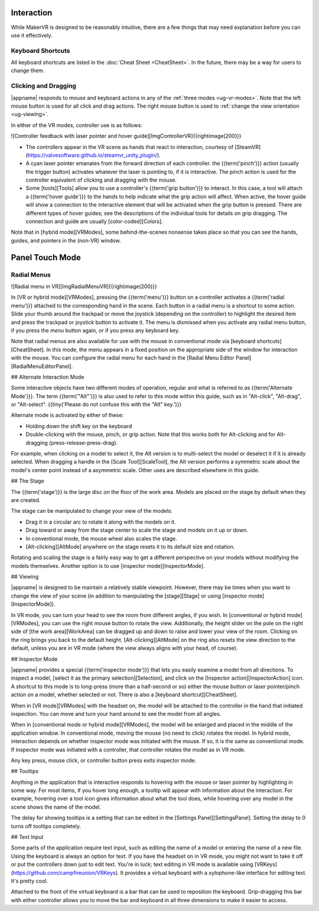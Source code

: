 Interaction
-----------

While MakerVR is designed to be reasonably intuitive, there are a few things
that may need explanation before you can use it effectively.

Keyboard Shortcuts
..................

All keyboard shortcuts are listed in the :doc:`Cheat Sheet <CheatSheet>`. In
the future, there may be a way for users to change them.

Clicking and Dragging
.....................

|appname| responds to mouse and keyboard actions in any of the :ref:`three
modes <ug-vr-modes>`. Note that the left mouse button is used for all click and
drag actions. The right mouse button is used to :ref:`change the view
orientation <ug-viewing>`.

In either of the VR modes, controller use is as follows:

![Controller feedback with laser pointer and hover
guide][ImgControllerVR]{{rightimage(200)}}

+ The controllers appear in the VR scene as hands that react to interaction,
  courtesy of [SteamVR](https://valvesoftware.github.io/steamvr_unity_plugin/).

+ A cyan laser pointer emanates from the forward direction of each controller.
  the {{term('pinch')}} action (usually the trigger button) activates whatever
  the laser is pointing to, if it is interactive. The pinch action is used for
  the controller equivalent of clicking and dragging with the mouse.

+ Some [tools][Tools] allow you to use a controller's {{term('grip button')}}
  to interact. In this case, a tool will attach a {{term('hover guide')}} to
  the hands to help indicate what the grip action will affect. When active, the
  hover guide will show a connection to the interactive element that will be
  activated when the grip button is pressed. There are different types of hover
  guides; see the descriptions of the individual tools for details on grip
  dragging. The connection and guide are usually [color-coded][Colors].

Note that in [hybrid mode][VRModes], some behind-the-scenes nonsense takes
place so that you can see the hands, guides, and pointers in the (non-VR)
window.

Panel Touch Mode
----------------



Radial Menus
............

![Radial menu in VR][ImgRadialMenuVR]{{rightimage(200)}}

In [VR or hybrid mode][VRModes], pressing the {{term('menu')}} button on a
controller activates a {{term('radial menu')}} attached to the corresponding
hand in the scene. Each button in a radial menu is a shortcut to some
action. Slide your thumb around the trackpad or move the joystick (depending on
the controller) to highlight the desired item and press the trackpad or
joystick button to activate it. The menu is dismissed when you activate any
radial menu button, if you press the *menu* button again, or if you press any
keyboard key.

Note that radial menus are also available for use with the mouse in
conventional mode via [keyboard shortcuts][CheatSheet]. In this mode, the menu
appears in a fixed position on the appropriate side of the window for
interaction with the mouse. You can configure the radial menu for each hand in
the [Radial Menu Editor Panel][RadialMenuEditorPanel].

## Alternate Interaction Mode

Some interactive objects have two different modes of operation, regular and
what is referred to as {{term('Alternate Mode')}}. The term {{term('"Alt"')}}
is also used to refer to this mode within this guide, such as in "Alt-click",
"Alt-drag", or "Alt-select". {{tiny('Please do not confuse this with the "Alt"
key.')}}

Alternate mode is activated by either of these:

+ Holding down the shift key on the keyboard
+ Double-clicking with the mouse, pinch, or grip action. Note that this works
  both for Alt-clicking and for Alt-dragging (press-release-press-drag).

For example, when clicking on a model to select it, the Alt version is to
multi-select the model or deselect it if it is already selected. When dragging
a handle in the [Scale Tool][ScaleTool], the Alt version performs a symmetric
scale about the model's center point instead of a asymmetric scale. Other uses
are described elsewhere in this guide.

## The Stage

The {{term('stage')}} is the large disc on the floor of the work area. Models
are placed on the stage by default when they are created.

The stage can be manipulated to change your view of the models:

+ Drag it in a circular arc to rotate it along with the models on it.
+ Drag toward or away from the stage center to scale the stage and models on it
  up or down.
+ In conventional mode, the mouse wheel also scales the stage.
+ [Alt-clicking][AltMode] anywhere on the stage resets it to its default size
  and rotation.

Rotating and scaling the stage is a fairly easy way to get a different
perspective on your models without modifying the models themselves. Another
option is to use [inspector mode][InspectorMode].

## Viewing

|appname| is designed to be maintain a relatively stable viewpoint. However,
there may be times when you want to change the view of your scene (in addition
to manipulating the [stage][Stage] or using [inspector mode][InspectorMode]).

In VR mode, you can turn your head to see the room from different angles, if
you wish. In [conventional or hybrid mode][VRModes], you can use the right
mouse button to rotate the view. Additionally, the height slider on the pole on
the right side of [the work area][WorkArea] can be dragged up and down to raise
and lower your view of the room. Clicking on the ring brings you back to the
default height.  [Alt-clicking][AltMode] on the ring also resets the view
direction to the default, unless you are in VR mode (where the view always
aligns with your head, of course).

## Inspector Mode

|appname| provides a special {{term('inspector mode')}} that lets you easily
examine a model from all directions. To inspect a model, [select it as the
primary selection][Selection], and click on the [Inspector
action][InspectorAction] icon.  A shortcut to this mode is to long-press (more
than a half-second or so) either the mouse button or laser pointer/pinch action
on a model, whether selected or not. There is also a [keyboard
shortcut][CheatSheet].

When in [VR mode][VRModes] with the headset on, the model will be attached to
the controller in the hand that initiated  inspection. You can move and turn
your hand around to see the model from all angles.

When in [conventional mode or hybrid mode][VRModes], the model will be enlarged
and placed in the middle of the application window. In conventional mode,
moving the mouse (no need to click) rotates the model. In hybrid mode,
interaction depends on whether inspector mode was initiated with the mouse. If
so, it is the same as conventional mode. If inspector mode was initiated with a
controller, that controller rotates the model as in VR mode.

Any key press, mouse click, or controller button press exits inspector mode.

## Tooltips

Anything in the application that is interactive responds to hovering with the
mouse or laser pointer by highlighting in some way. For most items, if you
hover long enough, a tooltip will appear with information about the
interaction. For example, hovering over a tool icon gives information about
what the tool does, while hovering over any model in the scene shows the name
of the model.

The delay for showing tooltips is a setting that can be edited in the [Settings
Panel][SettingsPanel]. Setting the delay to 0 turns off tooltips completely.

## Text Input

Some parts of the application require text input, such as editing the name of a
model or entering the name of a new file. Using the keyboard is always an
option for text. If you have the headset on in VR mode, you might not want to
take it off or put the controllers down just to edit text. You're in luck; text
editing in VR mode is available using
[VRKeys](https://github.com/campfireunion/VRKeys).  It provides a virtual
keyboard with a xylophone-like interface for editing text. It's pretty cool.

Attached to the front of the virtual keyboard is a bar that can be used to
reposition the keyboard. Grip-dragging this bar with either controller allows
you to move the bar and keyboard in all three dimensions to make it easier to
access.
